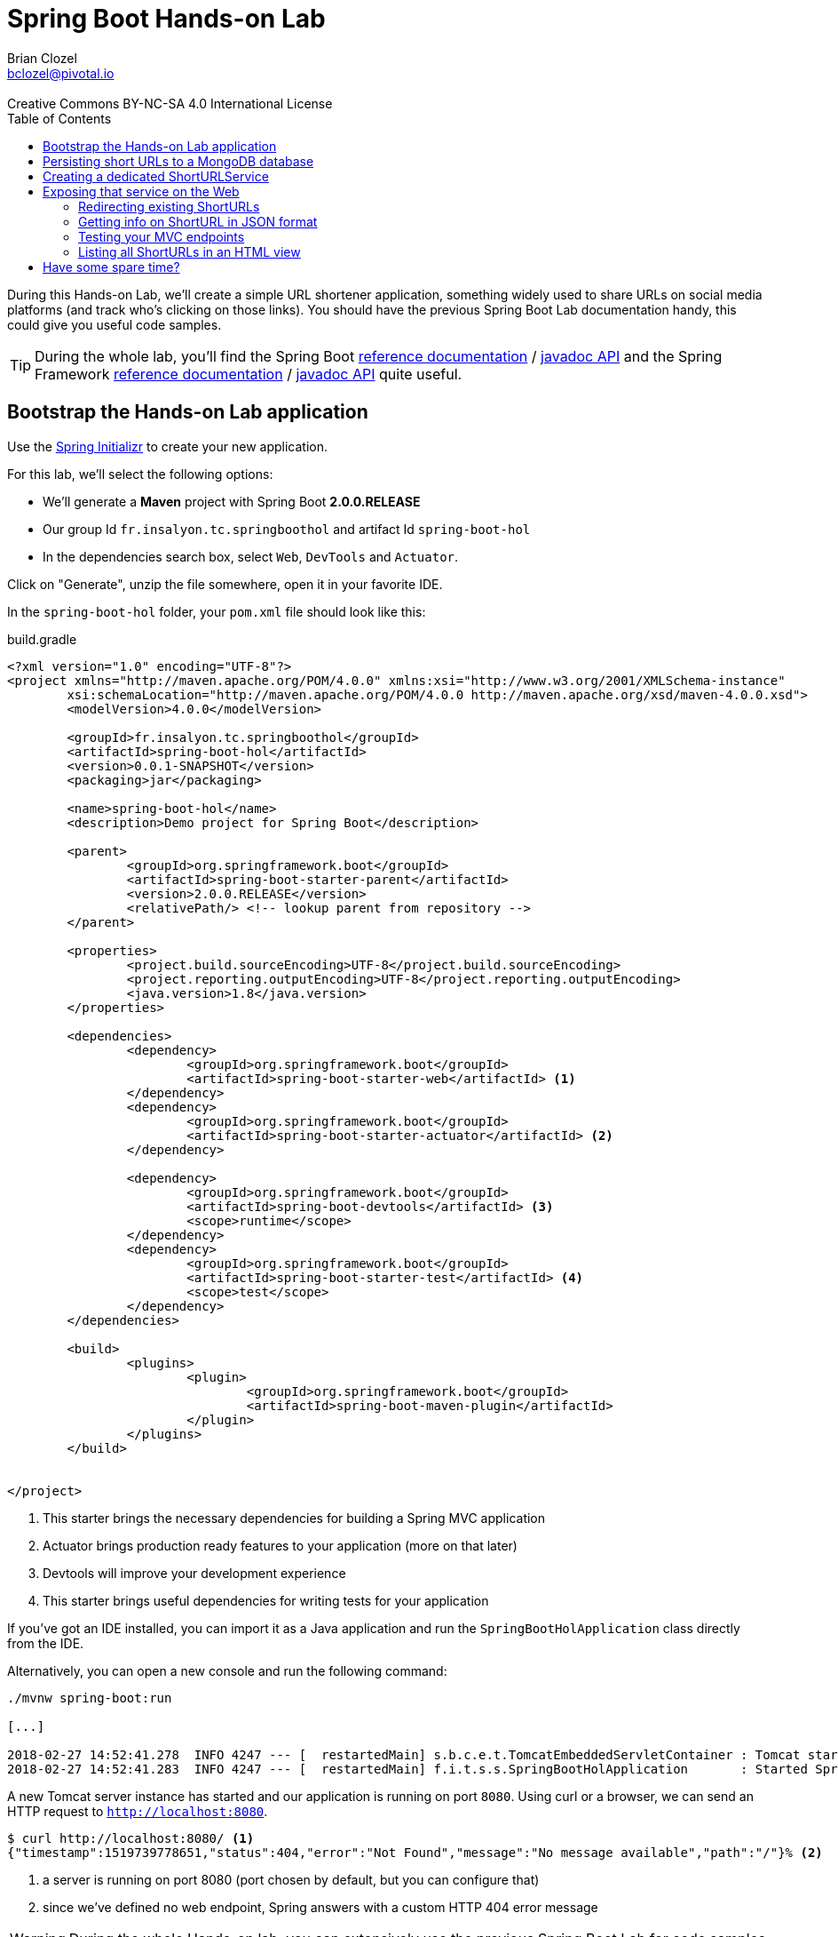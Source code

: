 = Spring Boot Hands-on Lab
Brian Clozel <bclozel@pivotal.io>
:revremark: Creative Commons BY-NC-SA 4.0 International License
:sectids!:
:sectanchors: true
:source-highlighter: prettify
:icons: font
:toc: 
:spring-boot-version: 2.0.0.RELEASE
:spring-framework-version: 5.0.4.RELEASE

During this Hands-on Lab, we'll create a simple URL shortener application, something widely used to share URLs
on social media platforms (and track who's clicking on those links).
You should have the previous Spring Boot Lab documentation handy, this could give you useful code samples.

TIP: During the whole lab, you'll find the Spring Boot 
http://docs.spring.io/spring-boot/docs/{spring-boot-version}/reference/htmlsingle/[reference documentation] / 
http://docs.spring.io/spring-boot/docs/{spring-boot-version}/api/[javadoc API]
and the Spring Framework
http://docs.spring.io/spring-framework/docs/{spring-framework-version}/spring-framework-reference/html/[reference documentation] /
http://docs.spring.io/spring-framework/docs/{spring-framework-version}/javadoc-api/[javadoc API]
quite useful.

[[bootstrap-hol-application]]
== Bootstrap the Hands-on Lab application

Use the http://start.spring.io[Spring Initializr] to create your new application.

For this lab, we'll select the following options:

* We'll generate a *Maven* project with Spring Boot *{spring-boot-version}*
* Our group Id `fr.insalyon.tc.springboothol` and artifact Id `spring-boot-hol`
* In the dependencies search box, select `Web`, `DevTools` and `Actuator`.

Click on "Generate", unzip the file somewhere, open it in your favorite IDE.

In the `spring-boot-hol` folder, your `pom.xml` file should look like this:

[source, groovy, subs="+attributes", title="build.gradle"]
----
<?xml version="1.0" encoding="UTF-8"?>
<project xmlns="http://maven.apache.org/POM/4.0.0" xmlns:xsi="http://www.w3.org/2001/XMLSchema-instance"
	xsi:schemaLocation="http://maven.apache.org/POM/4.0.0 http://maven.apache.org/xsd/maven-4.0.0.xsd">
	<modelVersion>4.0.0</modelVersion>

	<groupId>fr.insalyon.tc.springboothol</groupId>
	<artifactId>spring-boot-hol</artifactId>
	<version>0.0.1-SNAPSHOT</version>
	<packaging>jar</packaging>

	<name>spring-boot-hol</name>
	<description>Demo project for Spring Boot</description>

	<parent>
		<groupId>org.springframework.boot</groupId>
		<artifactId>spring-boot-starter-parent</artifactId>
		<version>{spring-boot-version}</version>
		<relativePath/> <!-- lookup parent from repository -->
	</parent>

	<properties>
		<project.build.sourceEncoding>UTF-8</project.build.sourceEncoding>
		<project.reporting.outputEncoding>UTF-8</project.reporting.outputEncoding>
		<java.version>1.8</java.version>
	</properties>

	<dependencies>
		<dependency>
			<groupId>org.springframework.boot</groupId>
			<artifactId>spring-boot-starter-web</artifactId> <1>
		</dependency>
		<dependency>
			<groupId>org.springframework.boot</groupId>
			<artifactId>spring-boot-starter-actuator</artifactId> <2>
		</dependency>

		<dependency>
			<groupId>org.springframework.boot</groupId>
			<artifactId>spring-boot-devtools</artifactId> <3>
			<scope>runtime</scope>
		</dependency>
		<dependency>
			<groupId>org.springframework.boot</groupId>
			<artifactId>spring-boot-starter-test</artifactId> <4>
			<scope>test</scope>
		</dependency>
	</dependencies>

	<build>
		<plugins>
			<plugin>
				<groupId>org.springframework.boot</groupId>
				<artifactId>spring-boot-maven-plugin</artifactId>
			</plugin>
		</plugins>
	</build>


</project>
----
<1> This starter brings the necessary dependencies for building a Spring MVC application 
<2> Actuator brings production ready features to your application (more on that later)
<3> Devtools will improve your development experience
<4> This starter brings useful dependencies for writing tests for your application


If you've got an IDE installed, you can import it as a Java application and run the
`SpringBootHolApplication` class directly from the IDE.

Alternatively, you can open a new console and run the following command:

[source, bash]
----
./mvnw spring-boot:run

[...]

2018-02-27 14:52:41.278  INFO 4247 --- [  restartedMain] s.b.c.e.t.TomcatEmbeddedServletContainer : Tomcat started on port(s): 8080 (http)
2018-02-27 14:52:41.283  INFO 4247 --- [  restartedMain] f.i.t.s.s.SpringBootHolApplication       : Started SpringBootHolApplication in 2.665 seconds (JVM running for 2.968)
----

A new Tomcat server instance has started and our application is running on port `8080`.
Using curl or a browser, we can send an HTTP request to `http://localhost:8080`.

[source, bash]
----
$ curl http://localhost:8080/ <1>
{"timestamp":1519739778651,"status":404,"error":"Not Found","message":"No message available","path":"/"}% <2>
----
<1> a server is running on port 8080 (port chosen by default, but you can configure that)
<2> since we've defined no web endpoint, Spring answers with a custom HTTP 404 error message

WARNING: During the whole Hands-on lab, you can extensively use the previous Spring Boot Lab for code samples

[[creating-shorturl-repository]]
== Persisting short URLs to a MongoDB database

Spring Data helps you to manage Java objects and persist them in various data stores,
such as Redis, PostgreSQL, ElasticSearch, MongoDB and many others - all using the same,
consistent programming model while still using the specifics of each database.

In this lab, we'll use MongoDB; add the following dependencies to your application:

[source, xml, title="pom.xml"]
----
<!-- Insert this snippet in the dependencies section -->
<dependency>
  <groupId>org.springframework.boot</groupId>
    <artifactId>spring-boot-starter-data-mongodb</artifactId> <1>
</dependency>
<dependency>
  <groupId>de.flapdoodle.embed</groupId>
  <artifactId>de.flapdoodle.embed.mongo</artifactId> <2>
</dependency>
----
<1> Spring Data for MongoDB
<2> For this lab, we'll use this in memory, embedded MongoDB database

First, we need to create an entity we can use and persist in MongoDB:

[source, java, title="src/main/java/fr/insalyon/tc/springboothol/springboothol/ShortURL.java"]
----
package fr.insalyon.tc.springboothol.springboothol;

import java.net.URI;
import java.time.LocalDateTime;

import org.springframework.data.annotation.Id;
import org.springframework.data.mongodb.core.index.Indexed;
import org.springframework.data.mongodb.core.mapping.Document;

@Document <1>
public class ShortURL { <2>

	@Id <3>
	private String id;

	private URI uri; <4>

	@Indexed(unique = true)
	private String shortCode; <5>

	private LocalDateTime creationDate; <6>

	public ShortURL() {
	}

	public ShortURL(URI uri, String shortCode) {
		this.uri = uri;
		this.shortCode = shortCode;
		this.creationDate = LocalDateTime.now();
	}

	public String getId() {
		return id;
	}

	public void setId(String id) {
		this.id = id;
	}

	public URI getUri() {
		return uri;
	}

	public void setUri(URI uri) {
		this.uri = uri;
	}

	public String getShortCode() {
		return shortCode;
	}

	public void setShortCode(String shortCode) {
		this.shortCode = shortCode;
	}

	public LocalDateTime getCreationDate() {
		return creationDate;
	}

	public void setCreationDate(LocalDateTime creationDate) {
		this.creationDate = creationDate;
	}

	@Override
	public String toString() {
		return "ShortURL{" +
				"id='" + id + '\'' +
				", uri=" + uri +
				", shortCode='" + shortCode + '\'' +
				", creationDate=" + creationDate +
				'}';
	}
}
----
<1> To persist a class in a MongoDB repository, we need to declare it as a `@Document`
<2> We call `ShortURL` the entity that holds the information about our shortened URL
<3> We use a technical id, generated by the MondoDB database when inserted into the collection
<4> The URI that our users want to shorten
<5> The "short code" is the short representation of our URL; we annotate that attribute because
we want it to be unique in our collection
<6> We also store when the shortened URL was first created

Now to store/retrieve data from the database, Spring Data is using repositories. A repository
is resposible for all those actions for a single document type. So for `ShortURL`, we'll
need a `ShortURLRepository`.

With Spring Data, you don't need to implement all those classes; creating an interface that
adheres to set a rules is enough for Spring Data to do all that for you.

[source, java, title=""]
----
package fr.insalyon.tc.springboothol.springboothol;

import java.util.Optional; <1>

import org.springframework.data.repository.CrudRepository; <2>

public interface ShortURLRepository extends CrudRepository<ShortURL, String> { <3>

  // add custom methods here <4>
}
----
<1> Instead of dealing with `null`, repositories are using `Optional`
(https://docs.oracle.com/javase/8/docs/api/java/util/Optional.html[check out its javadoc])
<2> Our repository inherits from `CrudRepository`, 
https://docs.spring.io/spring-data/mongodb/docs/current/reference/html/#repositories.core-concepts[take
a look at the available methods there]
<3> This repository will deal with `ShortURL` domain classes and their ID is of type `String`
<4> We already inherit from `CrudRepository` and get many things for free,
but we can also add our own methods here (more on that later)

Now, let's try adding a few ShortURLs to our database and fetching them back.
For that, we'll use an `ApplicationRunner` that Spring Boot will run when our application starts:

[source, java, title="src/main/java/fr/insalyon/tc/springboothol/springboothol/RepositorySample.java"]
----
package fr.insalyon.tc.springboothol.springboothol;

import java.net.URI;
import java.util.Arrays;

import org.slf4j.Logger;
import org.slf4j.LoggerFactory;

import org.springframework.boot.ApplicationArguments;
import org.springframework.boot.ApplicationRunner;
import org.springframework.stereotype.Component;

@Component
public class RepositorySample implements ApplicationRunner {

  private final Logger logger = LoggerFactory.getLogger(RepositorySample.class);


  @Override
  public void run(ApplicationArguments args) throws Exception {
    // 1) create a few ShortURL objects
    // 2) persist them using the repository
    // 3) find all ShortURLs in the database
    // 4) log them using the logger
	}

}

----

Depending on how you implement that, you could see something like this in your console:

[source, bash]
----
f.i.t.s.springboothol.RepositorySample   : short URLS :[ShortURL{id='5a987db3adf0cc26e92778ca', uri=https://spring.io/blog, shortCode='spring', creationDate=2018-03-01T23:24:51.837}, ShortURL{id='5a987db3adf0cc26e92778cb', uri=https://www.qwant.com/?q=spring%20boot&t=all, shortCode='search', creationDate=2018-03-01T23:24:51.837}, ShortURL{id='5a987db3adf0cc26e92778cc', uri=https://moodle.insa-lyon.fr, shortCode='moo', creationDate=2018-03-01T23:24:51.837}]
----

[[creating-shorturl-service]]
== Creating a dedicated ShortURLService

Nice, we can now save/fetch data from our database.
But we still have a few issues, we want to:

* create random short codes for our users that are made of letters and numbers
* find a `ShortURL` instance by its short code, our repository doesn't allow that yet
* have all that in a tested Spring Component

First, you can copy/paste this class in your project:

[source, java, title="src/main/java/fr/insalyon/tc/springboothol/springboothol/ShortURLService.java"]
----
package fr.insalyon.tc.springboothol.springboothol;

import java.net.URI; <1>
import java.util.Random;

import org.springframework.beans.factory.annotation.Autowired;
import org.springframework.stereotype.Service;
import org.springframework.util.Assert;

public class ShortURLService {

	private static final String SPACE = "0123456789abcdefghijklmnopqrstuvwxyzABCDEFGHIJKLMNOPQRSTUVWXYZ-_"; <2>

	private static final int BASE = SPACE.length();

	public ShortURL shortenURL(URI uri) {
    // TODO: create a ShortURL using a random positive integer
    // and persist it into our database 
	}

	public ShortURL expandShortCode(String shortCode) {
    // TODO: find a ShortURL by its shortcode in the database and return it <3>
    // if there's none, throw a ShortCodeNotFoundException
	}

	private static String encode(int num) { <4>
		Assert.isTrue(num > 0, "Number must be positive");
		StringBuilder str = new StringBuilder();
		while (num > 0) {
			str.insert(0, SPACE.charAt(num % BASE));
			num = num / BASE;
		}
		return str.toString();
	}

}
----
<1> Don't know which part of the Java library you should use? Look at the provided imports here...
<2> we'll create short codes using the following characters
<3> You'll need to add a new method to your repository to find a ShortURL by its short code;
https://docs.spring.io/spring-data/mongodb/docs/current/reference/html/#repositories.query-methods.query-creation[
check out the Spring Data reference documentation for that]
<4> given a positive number, this will return a short code



Here's the exception we mentioned above:

[source, java, title="src/main/java/fr/insalyon/tc/springboothol/springboothol/ShortCodeNotFoundException.java"]
----
package fr.insalyon.tc.springboothol.springboothol;

public class ShortCodeNotFoundException extends RuntimeException {

	private final String shortCode;

	public ShortCodeNotFoundException(String shortCode) {
		super(String.format("Could not find ShortURL for [%s]", shortCode));
		this.shortCode = shortCode;
	}

	public String getShortCode() {
		return shortCode;
	}
}

----

To help you implement the previous methods, you can use the following test class.
Run the tests with `./mvnw test` and fix your code until all tests pass.

[source, java, title="src/test/java/fr/insalyon/tc/springboothol/springboothol/ShortURLServiceTests.java"]
----
package fr.insalyon.tc.springboothol.springboothol;


import java.net.URI;
import java.util.Optional;

import org.hamcrest.Matchers;
import org.junit.Before;
import org.junit.Rule;
import org.junit.Test;
import org.junit.rules.ExpectedException;
import org.mockito.Mock;

import static org.assertj.core.api.Assertions.assertThat;
import static org.mockito.ArgumentMatchers.any;
import static org.mockito.ArgumentMatchers.eq;
import static org.mockito.BDDMockito.given;
import static org.mockito.Mockito.doAnswer;
import static org.mockito.Mockito.times;
import static org.mockito.Mockito.verify;
import static org.mockito.MockitoAnnotations.initMocks;

public class ShortURLServiceTests {

	@Rule
	public ExpectedException thrown = ExpectedException.none();

	@Mock
	private ShortURLRepository repository;

	private ShortURLService shortURLService;

	@Before
	public void setup() {
		initMocks(this);
		this.shortURLService = new ShortURLService(this.repository);
		doAnswer(invocation -> invocation.getArgument(0)).when(this.repository).save(any());
	}

	@Test
	public void canShortenURLs() {
		URI uri = URI.create("http://example.org/resource");
		ShortURL shortURL = this.shortURLService.shortenURL(uri);
		assertThat(shortURL.getShortCode()).isNotBlank();
		assertThat(shortURL.getUri()).isEqualTo(uri);
		verify(this.repository, times(1)).save(any());
	}

	@Test
	public void canExpandShortCodes() {
		URI uri = URI.create("http://example.org/resource");
		ShortURL shortURL = new ShortURL(uri, "spring");
		given(this.repository.findByShortCode("spring")).willReturn(Optional.of(shortURL));
		ShortURL result = this.shortURLService.expandShortCode("spring");
		assertThat(result.getUri()).isEqualTo(uri);
		assertThat(result.getShortCode()).isEqualTo("spring");
		verify(this.repository, times(1)).findByShortCode(eq("spring"));
	}

	@Test
	public void unknownShortCode() {
		given(this.repository.findByShortCode("spring")).willReturn(Optional.empty());
		this.thrown.expect(ShortCodeNotFoundException.class);
		this.thrown.expect(Matchers.hasProperty("shortCode", Matchers.equalTo("spring")));
		ShortURL result = this.shortURLService.expandShortCode("spring");
	}

}
----

[[creating-mvc-controller]]
== Exposing that service on the Web

Now that we have a `ShortURLService` component that we can reuse, we'd like to expose
that as a web service so that:

* users can shorten URLs by sending links to the service
* the application will redirect short URLs to the real ones

Spring MVC is a Web Framework that can help you build web applications; you'll be mostly
dealing with Controllers while building your application.

What are Spring MVC Controllers:

* they're regular Spring components, annotated with `@Controller`
* they are the adapting layer between the HTTP world and your other Spring components



[source, java, title=src/main/java/fr/insalyon/tc/springboothol/springboothol/ShortURLController.java"]
----
package fr.insalyon.tc.springboothol.springboothol;


import java.net.URI;

import org.springframework.http.HttpStatus;
import org.springframework.http.ResponseEntity;
import org.springframework.stereotype.Controller;
import org.springframework.web.bind.annotation.GetMapping;
import org.springframework.web.bind.annotation.PathVariable;
import org.springframework.web.bind.annotation.PostMapping;
import org.springframework.web.bind.annotation.RequestParam;
import org.springframework.web.bind.annotation.ResponseBody;
import org.springframework.web.servlet.mvc.method.annotation.MvcUriComponentsBuilder;

import static org.springframework.web.servlet.mvc.method.annotation.MvcUriComponentsBuilder.on;

@Controller <1>
public class ShortURLController {

  private final ShortURLService shortURLService;

  public ShortURLController(ShortURLService shortURLService) { <2>
    this.shortURLService = shortURLService;
  }

	@PostMapping("/") <3>
	public ResponseEntity shortenURL(@RequestParam URI uri) { <4>
		ShortURL shortURL = this.shortURLService.shortenURL(uri);
    URI shortenedURL = URI.parse("http://localhost:8080/" + shortURL.getShortCode());
    // the host information is hard coded here for simplicity
    // but you can do better with MvcUriComponentsBuilder::fromMethodCall
		return ResponseEntity.created(shotenedURL).build(); <5>
	}

}
----
<1> This class is declared as a Controller, which is a Spring component.
<2> As any other, you can inject it with other components that you need.
<3> The `@PostMapping`, `@GetMapping`, `@PutMapping` etc. annotations tell
Spring MVC what kind of HTTP requests should be handled by your controller methods.
Here, we're mapping POST requests to "/".
<4> Method parameters can be annotated to tell Spring MVC to extract information from
the HTTP request and inject them here for you. Here, we're asking to inject here
an HTTP request param called "uri".
<5> Spring MVC will take the returned value and create an HTTP response with it. Depending
on the return type, the strategy will be different. Here, with a `ResponseEntity`, we're
taking full control over the HTTP response status, headers, content.


Run this application and try to send an HTTP request to that endpoint;
we've just saved a ShortURL in our database!

[source, bash]
----
$ curl -d uri=http://example.org http://localhost:8080/ -v

> POST / HTTP/1.1
> Host: localhost:8080
> User-Agent: curl/7.54.0
> Accept: */*
> Content-Length: 22
> Content-Type: application/x-www-form-urlencoded
>
* upload completely sent off: 22 out of 22 bytes
< HTTP/1.1 201
< Location: http://localhost:8080/1giL2D
< Content-Length: 0
<
----

[[redirecting-existing-shorturls]]
=== Redirecting existing ShortURLs

Now it's your turn to add a new endpoint to our Controller.
When a user requests a shortened URL, we want to permanently redirect them to the real URL.

This should behave like this:

[source, bash]
----
curl localhost:8080/1giL2D -v

> GET /1giL2D HTTP/1.1
> Host: localhost:8080
> User-Agent: curl/7.54.0
> Accept: */*
>
< HTTP/1.1 308
< Location: http://example.org
< Content-Length: 0
<
----

For that, you'll need to take a look at the 
https://docs.spring.io/spring-framework/docs/current/spring-framework-reference/web.html#mvc-ann-methods[Spring
MVC handler methods reference documentation] to see how you should write your method signature.

In this particular case, you'll need `@PathVariable` and `@GetMapping` to get the job done.


[[getting-info-shorturl-json-format]]
=== Getting info on ShortURL in JSON format

Now we'd like to provide information about existing `ShortURL` in JSON format.
We want to create an endpoint that should behave like this:

[source, bash]
----
curl localhost:8080/1giL2D/info
{"id":"5a988057adf0cc277a11bd92","uri":"http://example.org","shortCode":"1giL2D","creationDate":"2018-03-01T23:36:07.356"}%
----

In this case, we'd like Spring MVC to transform our `ShortURL` object into JSON.
Check out again the handler methods documentation and especially `@ResponseBody`.

[[testing-mvc-endpoints]]
=== Testing your MVC endpoints

Now that everything works, we'd like to check that all the features are implemented properly.

Use this class to verify that your Controller methods are right:

[source, java, title="src/test/java/fr/insalyon/tc/springboothol/springboothol/ShortURLControllerTests.java"]
----
package fr.insalyon.tc.springboothol.springboothol;

import java.net.URI;

import org.hamcrest.Matchers;
import org.junit.Test;
import org.junit.runner.RunWith;

import org.springframework.beans.factory.annotation.Autowired;
import org.springframework.boot.test.autoconfigure.web.servlet.WebMvcTest;
import org.springframework.boot.test.mock.mockito.MockBean;
import org.springframework.http.MediaType;
import org.springframework.test.context.junit4.SpringRunner;
import org.springframework.test.web.servlet.MockMvc;

import static org.mockito.ArgumentMatchers.eq;
import static org.mockito.BDDMockito.given;
import static org.springframework.test.web.servlet.request.MockMvcRequestBuilders.get;
import static org.springframework.test.web.servlet.request.MockMvcRequestBuilders.post;
import static org.springframework.test.web.servlet.result.MockMvcResultMatchers.content;
import static org.springframework.test.web.servlet.result.MockMvcResultMatchers.header;
import static org.springframework.test.web.servlet.result.MockMvcResultMatchers.jsonPath;
import static org.springframework.test.web.servlet.result.MockMvcResultMatchers.status;

@RunWith(SpringRunner.class)
@WebMvcTest(ShortURLController.class)
public class ShortURLControllerTests {

  @Autowired
  private MockMvc mvc;

  @MockBean
  private ShortURLService shortURLService;

  @Test
  public void shouldShortenURL() throws Exception {
    URI uri = URI.create("http://example.org");
    ShortURL shortUrl = new ShortURL(uri, "example");
    given(this.shortURLService.shortenURL(eq(uri))).willReturn(shortUrl);
    this.mvc.perform(post("/").param("uri", "http://example.org"))
        .andExpect(status().isCreated())
        .andExpect(header().string("Location", Matchers.endsWith("/example")));
	}

  @Test
  public void shouldRedirectToURL() throws Exception {
    URI uri = URI.create("http://example.org");
    ShortURL shortUrl = new ShortURL(uri, "example");
    given(this.shortURLService.expandShortCode(eq("example")))
        .willReturn(shortUrl);
    this.mvc.perform(get("/example"))
        .andExpect(status().isPermanentRedirect())
        .andExpect(header().string("Location", "http://example.org"));
  }

  @Test
  public void shouldReturnNotFoundForMissingShortURLs() throws Exception {
    given(this.shortURLService.expandShortCode(eq("example")))
        .willThrow(new ShortCodeNotFoundException("example"));
    this.mvc.perform(get("/example"))
         .andExpect(status().isNotFound());
  }

  @Test
  public void shouldShowJSONInfo() throws Exception {
    URI uri = URI.create("http://example.org");
    ShortURL shortUrl = new ShortURL(uri, "example");
    given(this.shortURLService.expandShortCode("example")).willReturn(shortUrl);
    this.mvc.perform(get("/example/info").accept(MediaType.APPLICATION_JSON))
        .andExpect(status().isOk())
        .andExpect(content().contentTypeCompatibleWith(MediaType.APPLICATION_JSON))
        .andExpect(jsonPath("$.shortCode").value("example"))
        .andExpect(jsonPath("$.uri").value("http://example.org"));
  }

}
----

TIP: If the `shouldReturnNotFoundForMissingShortURLs` test fails for you, see how
https://docs.spring.io/spring-framework/docs/current/javadoc-api/org/springframework/web/bind/annotation/ResponseStatus.html[@ResponseStatus]
can be added to your exception class.

[[mvc-html-views]]
=== Listing all ShortURLs in an HTML view

Spring MVC also helps you creating dynamic HTML pages for your application:

* Spring MVC can render templates (think: dynamic HTML files) with data you
put in the Model map
* instead of returning directly the response body, your Controller methods can return the
name of the view as a `String`

We'll use the Mustache templating engine for this, so add the following dependency to your build:

[source, xml, title="pom.xml"]
----
<dependency>
  <groupId>org.springframework.boot</groupId>
  <artifactId>spring-boot-starter-mustache</artifactId>
</dependency>
----

Also, add the following Mustache template to your application and see how
it iterates over all ShortURLs stored in a variable called "urls":

[source, html, title="src/main/resources/templates/list.mustache"]
----
<!DOCTYPE html>
<html>
<head>
    <meta charset="utf-8">
    <meta name="viewport" content="width=device-width, initial-scale=1">
    <title>All ShortURLs</title>
    <link rel="stylesheet" href="https://cdnjs.cloudflare.com/ajax/libs/bulma/0.6.2/css/bulma.min.css">
    <script defer src="https://use.fontawesome.com/releases/v5.0.6/js/all.js"></script>
</head>
<body>
<section class="section">
    <div class="container">
        <h1 class="title">
            List of all ShortURLs
        </h1>
        <table class="table is-striped is-hoverable is-fullwidth">
            <thead>
            <tr>
                <th>ShortCode</th>
                <th>URL</th>
                <th>Creation Date</th>
            </tr>
            </thead>
            <tbody>
            {{#urls}}
            <tr>
                <td>{{shortCode}}</td>
                <td><a href="{{uri}}">{{uri}}</a></td>
                <td>{{creationDate}}</td>
            </tr>
            {{/urls}}
            </tbody>
        </table>
    </div>
</section>
</body>
</html>
----

Now do the following:

. Add a new method to your `ShortURLService` that returns all instances stored in our database
. Create a new Controller method that uses the `"list"` view and add the list of all URLs to the model map
(you can map that view to GET requests on "/")

For more guidance, you can check 
https://github.com/spring-projects/spring-boot/tree/master/spring-boot-samples/spring-boot-sample-web-mustache[
this sample Spring Boot Mustache application].


== Have some spare time?

Try adding a new attribute on `ShortURL` that counts the number of times the short link has been accessed by people.

Manually incrementing the `ShortUrl` counter and saving it back into the database is not a great idea, since many
people can access the same URL at the same time and you'll face concurrent modifications. Mongo offers specific
`"$inc"` operations for that:

* Check out https://docs.spring.io/spring-data/mongodb/docs/current/reference/html/#mongodb-template-update[this
part of Spring Data MongoDB reference documentation]
* Spring Boot creates automatically a `MongoTemplate` bean for you, that you can inject in your service layer

